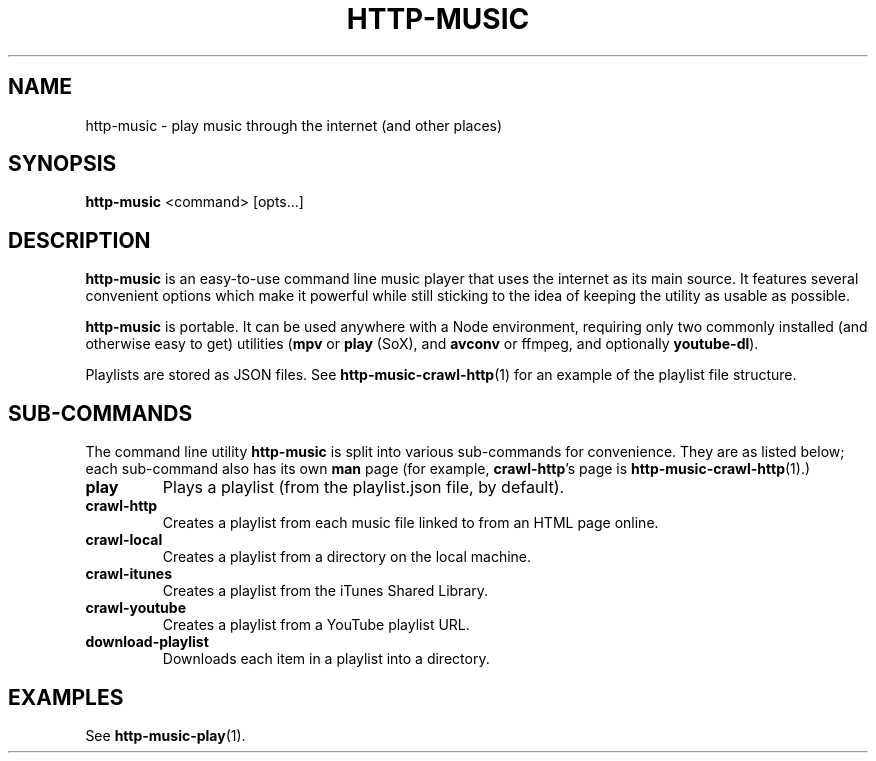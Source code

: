 .TH HTTP-MUSIC 1

.SH NAME
http-music - play music through the internet (and other places)

.SH SYNOPSIS
.B http-music
<command>
[opts...]

.SH DESCRIPTION
\fBhttp-music\fR is an easy-to-use command line music player that uses the internet as its main source.
It features several convenient options which make it powerful while still sticking to the idea of keeping the utility as usable as possible.

.PP
\fBhttp-music\fR is portable.
It can be used anywhere with a Node environment, requiring only two commonly installed (and otherwise easy to get) utilities (\fBmpv\fR or \fBplay\fR (SoX), and \fBavconv\fR or \fbffmpeg\fR, and optionally \fByoutube-dl\fR).

.PP
Playlists are stored as JSON files.
See \fBhttp-music-crawl-http\fR(1) for an example of the playlist file structure.


.SH SUB-COMMANDS
The command line utility \fBhttp-music\fR is split into various sub-commands for convenience.
They are as listed below; each sub-command also has its own \fBman\fR page (for example, \fBcrawl-http\fR's page is \fBhttp-music-crawl-http\fR(1).)

.TP
.BR play
Plays a playlist (from the playlist.json file, by default).

.TP
.BR crawl-http
Creates a playlist from each music file linked to from an HTML page online.

.TP
.BR crawl-local
Creates a playlist from a directory on the local machine.

.TP
.BR crawl-itunes
Creates a playlist from the iTunes Shared Library.

.TP
.BR crawl-youtube
Creates a playlist from a YouTube playlist URL.

.TP
.BR download-playlist
Downloads each item in a playlist into a directory.



.SH EXAMPLES
See \fBhttp-music-play\fR(1).
